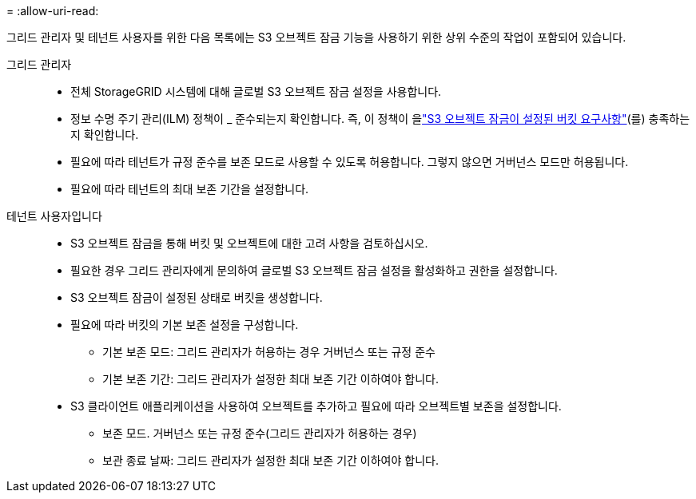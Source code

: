 = 
:allow-uri-read: 


그리드 관리자 및 테넌트 사용자를 위한 다음 목록에는 S3 오브젝트 잠금 기능을 사용하기 위한 상위 수준의 작업이 포함되어 있습니다.

그리드 관리자::
+
--
* 전체 StorageGRID 시스템에 대해 글로벌 S3 오브젝트 잠금 설정을 사용합니다.
* 정보 수명 주기 관리(ILM) 정책이 _ 준수되는지 확인합니다. 즉, 이 정책이 을link:../ilm/managing-objects-with-s3-object-lock.html["S3 오브젝트 잠금이 설정된 버킷 요구사항"](를) 충족하는지 확인합니다.
* 필요에 따라 테넌트가 규정 준수를 보존 모드로 사용할 수 있도록 허용합니다. 그렇지 않으면 거버넌스 모드만 허용됩니다.
* 필요에 따라 테넌트의 최대 보존 기간을 설정합니다.


--
테넌트 사용자입니다::
+
--
* S3 오브젝트 잠금을 통해 버킷 및 오브젝트에 대한 고려 사항을 검토하십시오.
* 필요한 경우 그리드 관리자에게 문의하여 글로벌 S3 오브젝트 잠금 설정을 활성화하고 권한을 설정합니다.
* S3 오브젝트 잠금이 설정된 상태로 버킷을 생성합니다.
* 필요에 따라 버킷의 기본 보존 설정을 구성합니다.
+
** 기본 보존 모드: 그리드 관리자가 허용하는 경우 거버넌스 또는 규정 준수
** 기본 보존 기간: 그리드 관리자가 설정한 최대 보존 기간 이하여야 합니다.


* S3 클라이언트 애플리케이션을 사용하여 오브젝트를 추가하고 필요에 따라 오브젝트별 보존을 설정합니다.
+
** 보존 모드. 거버넌스 또는 규정 준수(그리드 관리자가 허용하는 경우)
** 보관 종료 날짜: 그리드 관리자가 설정한 최대 보존 기간 이하여야 합니다.




--

